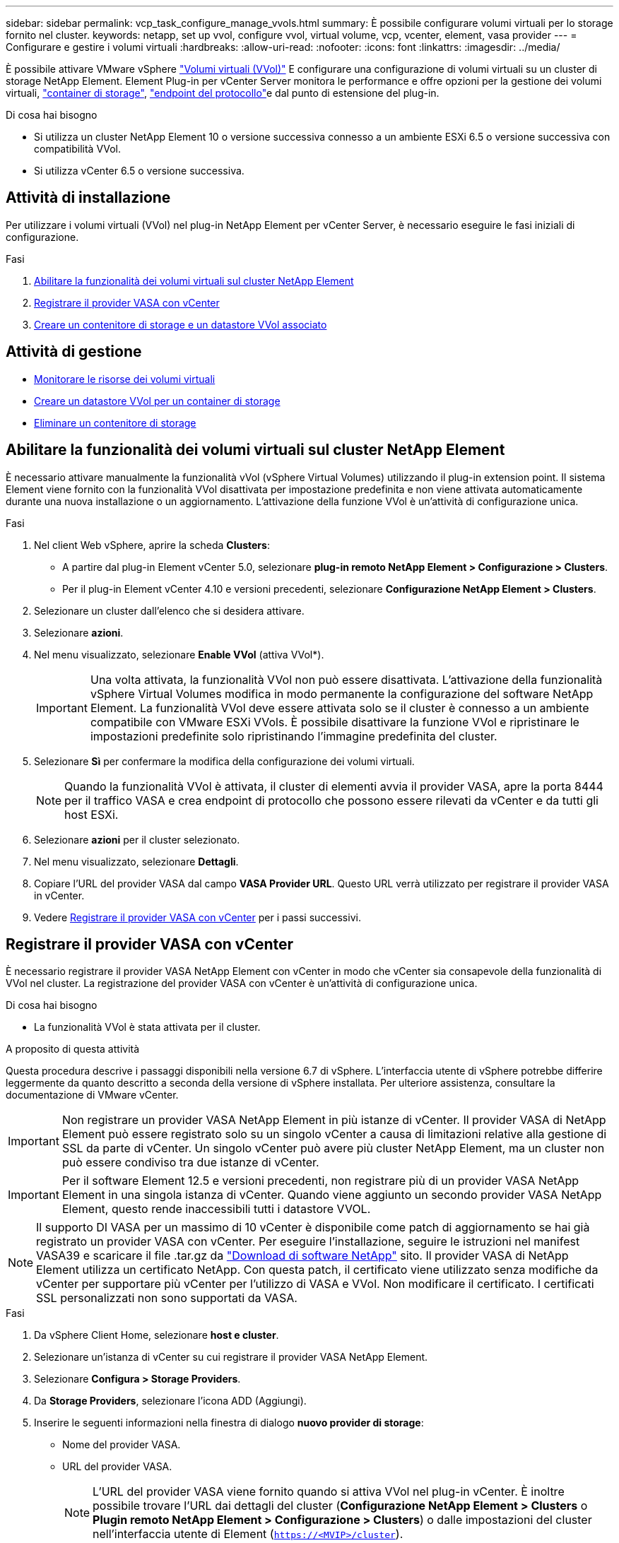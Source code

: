 ---
sidebar: sidebar 
permalink: vcp_task_configure_manage_vvols.html 
summary: È possibile configurare volumi virtuali per lo storage fornito nel cluster. 
keywords: netapp, set up vvol, configure vvol, virtual volume, vcp, vcenter, element, vasa provider 
---
= Configurare e gestire i volumi virtuali
:hardbreaks:
:allow-uri-read: 
:nofooter: 
:icons: font
:linkattrs: 
:imagesdir: ../media/


[role="lead"]
È possibile attivare VMware vSphere link:vcp_concept_vvols.html["Volumi virtuali (VVol)"] E configurare una configurazione di volumi virtuali su un cluster di storage NetApp Element. Element Plug-in per vCenter Server monitora le performance e offre opzioni per la gestione dei volumi virtuali, link:vcp_concept_vvols.html#storage-containers["container di storage"], link:vcp_concept_vvols.html#protocol-endpoints["endpoint del protocollo"]e dal punto di estensione del plug-in.

.Di cosa hai bisogno
* Si utilizza un cluster NetApp Element 10 o versione successiva connesso a un ambiente ESXi 6.5 o versione successiva con compatibilità VVol.
* Si utilizza vCenter 6.5 o versione successiva.




== Attività di installazione

Per utilizzare i volumi virtuali (VVol) nel plug-in NetApp Element per vCenter Server, è necessario eseguire le fasi iniziali di configurazione.

.Fasi
. <<Abilitare la funzionalità dei volumi virtuali sul cluster NetApp Element>>
. <<Registrare il provider VASA con vCenter>>
. <<Creare un contenitore di storage e un datastore VVol associato>>




== Attività di gestione

* <<Monitorare le risorse dei volumi virtuali>>
* <<Creare un datastore VVol per un container di storage>>
* <<Eliminare un contenitore di storage>>




== Abilitare la funzionalità dei volumi virtuali sul cluster NetApp Element

È necessario attivare manualmente la funzionalità vVol (vSphere Virtual Volumes) utilizzando il plug-in extension point. Il sistema Element viene fornito con la funzionalità VVol disattivata per impostazione predefinita e non viene attivata automaticamente durante una nuova installazione o un aggiornamento. L'attivazione della funzione VVol è un'attività di configurazione unica.

.Fasi
. Nel client Web vSphere, aprire la scheda *Clusters*:
+
** A partire dal plug-in Element vCenter 5.0, selezionare *plug-in remoto NetApp Element > Configurazione > Clusters*.
** Per il plug-in Element vCenter 4.10 e versioni precedenti, selezionare *Configurazione NetApp Element > Clusters*.


. Selezionare un cluster dall'elenco che si desidera attivare.
. Selezionare *azioni*.
. Nel menu visualizzato, selezionare *Enable VVol* (attiva VVol*).
+

IMPORTANT: Una volta attivata, la funzionalità VVol non può essere disattivata. L'attivazione della funzionalità vSphere Virtual Volumes modifica in modo permanente la configurazione del software NetApp Element. La funzionalità VVol deve essere attivata solo se il cluster è connesso a un ambiente compatibile con VMware ESXi VVols. È possibile disattivare la funzione VVol e ripristinare le impostazioni predefinite solo ripristinando l'immagine predefinita del cluster.

. Selezionare *Sì* per confermare la modifica della configurazione dei volumi virtuali.
+

NOTE: Quando la funzionalità VVol è attivata, il cluster di elementi avvia il provider VASA, apre la porta 8444 per il traffico VASA e crea endpoint di protocollo che possono essere rilevati da vCenter e da tutti gli host ESXi.

. Selezionare *azioni* per il cluster selezionato.
. Nel menu visualizzato, selezionare *Dettagli*.
. Copiare l'URL del provider VASA dal campo *VASA Provider URL*. Questo URL verrà utilizzato per registrare il provider VASA in vCenter.
. Vedere <<Registrare il provider VASA con vCenter>> per i passi successivi.




== Registrare il provider VASA con vCenter

È necessario registrare il provider VASA NetApp Element con vCenter in modo che vCenter sia consapevole della funzionalità di VVol nel cluster. La registrazione del provider VASA con vCenter è un'attività di configurazione unica.

.Di cosa hai bisogno
* La funzionalità VVol è stata attivata per il cluster.


.A proposito di questa attività
Questa procedura descrive i passaggi disponibili nella versione 6.7 di vSphere. L'interfaccia utente di vSphere potrebbe differire leggermente da quanto descritto a seconda della versione di vSphere installata. Per ulteriore assistenza, consultare la documentazione di VMware vCenter.


IMPORTANT: Non registrare un provider VASA NetApp Element in più istanze di vCenter. Il provider VASA di NetApp Element può essere registrato solo su un singolo vCenter a causa di limitazioni relative alla gestione di SSL da parte di vCenter. Un singolo vCenter può avere più cluster NetApp Element, ma un cluster non può essere condiviso tra due istanze di vCenter.


IMPORTANT: Per il software Element 12.5 e versioni precedenti, non registrare più di un provider VASA NetApp Element in una singola istanza di vCenter. Quando viene aggiunto un secondo provider VASA NetApp Element, questo rende inaccessibili tutti i datastore VVOL.


NOTE: Il supporto DI VASA per un massimo di 10 vCenter è disponibile come patch di aggiornamento se hai già registrato un provider VASA con vCenter. Per eseguire l'installazione, seguire le istruzioni nel manifest VASA39 e scaricare il file .tar.gz da link:https://mysupport.netapp.com/site/products/all/details/element-software/downloads-tab/download/62654/vasa39["Download di software NetApp"] sito. Il provider VASA di NetApp Element utilizza un certificato NetApp. Con questa patch, il certificato viene utilizzato senza modifiche da vCenter per supportare più vCenter per l'utilizzo di VASA e VVol. Non modificare il certificato. I certificati SSL personalizzati non sono supportati da VASA.

.Fasi
. Da vSphere Client Home, selezionare *host e cluster*.
. Selezionare un'istanza di vCenter su cui registrare il provider VASA NetApp Element.
. Selezionare *Configura > Storage Providers*.
. Da *Storage Providers*, selezionare l'icona ADD (Aggiungi).
. Inserire le seguenti informazioni nella finestra di dialogo *nuovo provider di storage*:
+
** Nome del provider VASA.
** URL del provider VASA.
+

NOTE: L'URL del provider VASA viene fornito quando si attiva VVol nel plug-in vCenter. È inoltre possibile trovare l'URL dai dettagli del cluster (*Configurazione NetApp Element > Clusters* o *Plugin remoto NetApp Element > Configurazione > Clusters*) o dalle impostazioni del cluster nell'interfaccia utente di Element (`https://<MVIP>/cluster`).

** Nome utente dell'account amministrativo per il cluster NetApp Element.
** Password dell'account amministrativo per il cluster NetApp Element.


. Selezionare *OK* per aggiungere il provider VASA.
. Approvare la stampa personale del certificato SSL quando richiesto. Il provider VASA NetApp Element deve ora essere registrato con lo stato di `Connected`.
+

NOTE: Aggiornare il provider di storage, se necessario, per visualizzare lo stato corrente del provider dopo la prima registrazione. È inoltre possibile verificare che il provider sia abilitato in *Configurazione NetApp Element > Clusters* o *Plugin remoto NetApp Element > Configurazione > Clusters*. Selezionare *azioni* per il cluster che si sta abilitando e selezionare *Dettagli*.

. Vedere <<Creare un contenitore di storage e un datastore VVol associato>> per i passi successivi.




== Creare un contenitore di storage e un datastore VVol associato

È possibile creare contenitori di storage dalla scheda VVol nel punto di estensione del plug-in. È necessario creare almeno un container di storage per iniziare il provisioning delle macchine virtuali con supporto Vol.

.Prima di iniziare
* La funzionalità VVol è stata attivata per il cluster.
* Hai registrato il provider VASA NetApp Element per i volumi virtuali con vCenter.


.Fasi
. In vSphere Web Client, aprire la scheda *VVols*:
+
** A partire dal plug-in Element vCenter 5.0, selezionare *plug-in remoto NetApp Element > Gestione > VVol*.
** Per il plug-in Element vCenter 4.10 e versioni precedenti, selezionare *Gestione NetApp Element > VVol*.


+

NOTE: Se vengono aggiunti due o più cluster, assicurarsi che il cluster che si intende utilizzare per l'attività sia selezionato nella barra di navigazione.

. Selezionare la sottoscheda *Storage Containers*.
. Selezionare *Crea contenitore di storage*.
. Inserire le informazioni sul contenitore di storage nella finestra di dialogo *Crea un nuovo contenitore di storage*:
+
.. Immettere un nome per il contenitore di storage.
+

TIP: Utilizzare le Best practice di denominazione descrittive. Ciò è particolarmente importante se nell'ambiente vengono utilizzati più cluster o server vCenter.

.. Configurare i segreti di initiator e target per CHAP.
+

TIP: Lasciare vuoti i campi CHAP Settings (Impostazioni CHAP) per generare automaticamente i segreti.

.. Immettere un nome per l'archivio dati. La casella di controllo *Crea un archivio dati* è selezionata per impostazione predefinita.
+

NOTE: Per utilizzare il container di storage in vSphere è necessario un datastore VVol.

.. Selezionare uno o più host per l'archivio dati.
+

NOTE: Se si utilizza vCenter Linked Mode, solo gli host disponibili per il server vCenter a cui è assegnato il cluster sono disponibili per la selezione.

.. Selezionare *OK*.


. Verificare che il nuovo contenitore di storage venga visualizzato nell'elenco nella sottoscheda *Storage Containers*. Poiché un ID account NetApp Element viene creato automaticamente e assegnato al container di storage, non è necessario creare manualmente un account.
. Verificare che l'archivio dati associato sia stato creato anche sull'host selezionato in vCenter.




== Monitorare le risorse dei volumi virtuali

È possibile rivedere le performance e le impostazioni dei componenti del volume virtuale dal punto di estensione del plug-in:

* <<Monitoraggio di VVol>>
* <<Monitoraggio dei container di storage>>
* <<Endpoint del protocollo di monitoraggio>>




=== Monitoraggio di VVol

È possibile esaminare i dati generali di tutti i volumi virtuali attivi nel cluster o i dati dettagliati di ciascun volume virtuale. Il plug-in tiene traccia dell'efficienza, delle performance, degli eventi e della QoS dei volumi virtuali, nonché di snapshot, macchine virtuali e associazioni associati.

.Di cosa hai bisogno
* Hai attivato le macchine virtuali, in modo che i dettagli dei volumi virtuali siano disponibili per la visualizzazione.


.Fasi
. In vSphere Web Client, aprire la scheda *VVols*:
+
** A partire dal plug-in Element vCenter 5.0, selezionare *plug-in remoto NetApp Element > Gestione > VVol*.
** Per il plug-in Element vCenter 4.10 e versioni precedenti, selezionare *Gestione NetApp Element > VVol*.


+

NOTE: Se vengono aggiunti due o più cluster, assicurarsi che il cluster che si intende utilizzare per l'attività sia selezionato nella barra di navigazione.

. Dalla scheda *volumi virtuali*, è possibile cercare un volume virtuale specifico.
. Selezionare la casella di controllo relativa al volume virtuale che si desidera esaminare.
. Selezionare *azioni*.
. Nel menu visualizzato, selezionare *Dettagli*.




=== Monitoraggio dei container di storage

È possibile esaminare i dati generali di tutti i container di storage attivi nel cluster o i dati dettagliati di ciascun container di storage. Il plug-in tiene traccia dell'efficienza dei container di storage, delle performance e dei volumi virtuali associati.

.Fasi
. In vSphere Web Client, aprire la scheda *VVols*:
+
** A partire dal plug-in Element vCenter 5.0, selezionare *plug-in remoto NetApp Element > Gestione > VVol*.
** Per il plug-in Element vCenter 4.10 e versioni precedenti, selezionare *Gestione NetApp Element > VVol*.


+

NOTE: Se vengono aggiunti due o più cluster, assicurarsi che il cluster che si intende utilizzare per l'attività sia selezionato nella barra di navigazione.

. Selezionare la scheda *Storage Containers*.
. Selezionare la casella di controllo relativa al contenitore di storage che si desidera esaminare.
. Selezionare *azioni*.
. Nel menu visualizzato, selezionare *Dettagli*.




=== Endpoint del protocollo di monitoraggio

È possibile rivedere i dati generali per tutti gli endpoint del protocollo sul cluster.

.Fasi
. In vSphere Web Client, aprire la scheda *VVols*:
+
** A partire dal plug-in Element vCenter 5.0, selezionare *plug-in remoto NetApp Element > Gestione > VVol*.
** Per il plug-in Element vCenter 4.10 e versioni precedenti, selezionare *Gestione NetApp Element > VVol*.


+

NOTE: Se vengono aggiunti due o più cluster, assicurarsi che il cluster che si intende utilizzare per l'attività sia selezionato nella barra di navigazione.

. Selezionare la scheda *Protocol Endpoint* (endpoint del protocollo).
. Selezionare la casella di controllo per l'endpoint del protocollo che si desidera esaminare.
. Selezionare *azioni*.
. Nel menu visualizzato, selezionare *Dettagli*.




== Creare un datastore VVol per un container di storage

Dopo aver creato un container di storage, è necessario creare anche un datastore di volumi virtuali che rappresenti il container di storage nel cluster NetApp Element in vCenter. Questa procedura può essere utilizzata come alternativa alla creazione di un datastore da <<Creare un contenitore di storage e un datastore VVol associato,Creare un container di storage>> wizard. È necessario creare almeno un datastore VVol per iniziare il provisioning delle macchine virtuali supportate da VVol.

.Di cosa hai bisogno
* Un container di storage esistente nell'ambiente virtuale.
+

NOTE: Potrebbe essere necessario eseguire una nuova scansione dello storage NetApp Element in vCenter per rilevare i container di storage.



.Fasi
. Dalla vista Navigator in vCenter, fare clic con il pulsante destro del mouse su un cluster di storage e selezionare *Storage > Datastore > New Datastore*.
. Nella finestra di dialogo *nuovo archivio dati*, selezionare *Vol* come tipo di archivio dati da creare.
. Inserire un nome per l'archivio dati nel campo *Nome archivio dati*.
. Selezionare il contenitore di storage NetApp Element dall'elenco contenitore di storage di backup.
+

NOTE: Non è necessario creare manualmente LUN endpoint del protocollo (PE). Vengono automaticamente mappati agli host ESXi quando viene creato il datastore.

. Selezionare gli host che richiedono l'accesso all'archivio dati.
. Selezionare *Avanti*.
. Esaminare le configurazioni e selezionare *fine* per creare il datastore Vol.




== Eliminare un contenitore di storage

È possibile eliminare i contenitori di storage dal punto di estensione del plug-in.

.Di cosa hai bisogno
* Tutti i volumi sono stati rimossi dal container di storage.


.Fasi
. In vSphere Web Client, aprire la scheda *VVols*:
+
** A partire dal plug-in Element vCenter 5.0, selezionare *plug-in remoto NetApp Element > Gestione > VVol*.
** Per il plug-in Element vCenter 4.10 e versioni precedenti, selezionare *Gestione NetApp Element > VVol*.


+

NOTE: Se vengono aggiunti due o più cluster, assicurarsi che il cluster che si intende utilizzare per l'attività sia selezionato nella barra di navigazione.

. Selezionare la scheda *Storage Containers*.
. Selezionare la casella di controllo relativa al contenitore di storage che si desidera eliminare.
. Selezionare *azioni*.
. Nel menu visualizzato, selezionare *Delete* (Elimina).
. Confermare l'azione.
. Aggiornare l'elenco dei contenitori di storage nella sottoscheda *Storage Containers* per confermare che il contenitore di storage è stato rimosso.




== Trova ulteriori informazioni

* https://docs.netapp.com/us-en/hci/index.html["Documentazione NetApp HCI"^]
* https://www.netapp.com/data-storage/solidfire/documentation["Pagina SolidFire and Element Resources"^]


